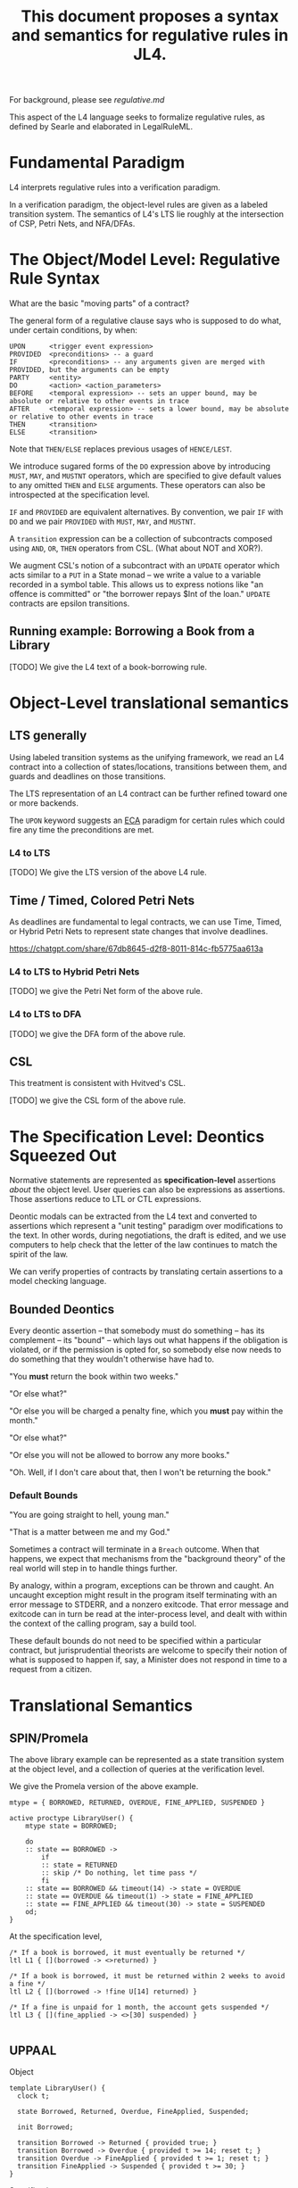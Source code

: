 #+TITLE: This document proposes a syntax and semantics for regulative rules in JL4.

For background, please see [[regulative.md]]

This aspect of the L4 language seeks to formalize regulative rules, as defined by Searle and elaborated in LegalRuleML.

* Fundamental Paradigm

L4 interprets regulative rules into a verification paradigm.

In a verification paradigm, the object-level rules are given as a labeled transition system.
The semantics of L4's LTS lie roughly at the intersection of CSP, Petri Nets, and NFA/DFAs.


* The Object/Model Level: Regulative Rule Syntax

What are the basic "moving parts" of a contract?

The general form of a regulative clause says who is supposed to do what, under certain conditions, by when:

#+begin_src
  UPON      <trigger event expression>
  PROVIDED  <preconditions> -- a guard
  IF        <preconditions> -- any arguments given are merged with PROVIDED, but the arguments can be empty
  PARTY     <entity>
  DO        <action> <action_parameters>
  BEFORE    <temporal expression> -- sets an upper bound, may be absolute or relative to other events in trace
  AFTER     <temporal expression> -- sets a lower bound, may be absolute or relative to other events in trace
  THEN      <transition>
  ELSE      <transition>
#+end_src

Note that ~THEN/ELSE~ replaces previous usages of ~HENCE/LEST~.

We introduce sugared forms of the ~DO~ expression above by introducing
~MUST~, ~MAY~, and ~MUSTNT~ operators, which are specified to give
default values to any omitted ~THEN~ and ~ELSE~ arguments. These
operators can also be introspected at the specification level.

~IF~ and ~PROVIDED~ are equivalent alternatives. By convention, we
pair ~IF~ with ~DO~ and we pair ~PROVIDED~ with ~MUST~, ~MAY~, and
~MUSTNT~.

A ~transition~ expression can be a collection of subcontracts composed using ~AND~, ~OR~, ~THEN~ operators from CSL. (What about NOT and XOR?).

We augment CSL's notion of a subcontract with an ~UPDATE~ operator
which acts similar to a ~PUT~ in a State monad -- we write a value to
a variable recorded in a symbol table. This allows us to express
notions like "an offence is committed" or "the borrower repays $Int of
the loan." ~UPDATE~ contracts are epsilon transitions.

** Running example: Borrowing a Book from a Library

[TODO] We give the L4 text of a book-borrowing rule.

* Object-Level translational semantics

** LTS generally

Using labeled transition systems as the unifying framework, we read an
L4 contract into a collection of states/locations, transitions between
them, and guards and deadlines on those transitions.

The LTS representation of an L4 contract can be further refined toward
one or more backends.

The ~UPON~ keyword suggests an [[https://en.wikipedia.org/wiki/Event_condition_action][ECA]] paradigm for certain rules which
could fire any time the preconditions are met.

*** L4 to LTS

[TODO] We give the LTS version of the above L4 rule.

** Time / Timed, Colored Petri Nets

As deadlines are fundamental to legal contracts, we can use Time,
Timed, or Hybrid Petri Nets to represent state changes that involve
deadlines.

https://chatgpt.com/share/67db8645-d2f8-8011-814c-fb5775aa613a

*** L4 to LTS to Hybrid Petri Nets

[TODO] we give the Petri Net form of the above rule.

*** L4 to LTS to DFA

[TODO] we give the DFA form of the above rule.

** CSL

This treatment is consistent with Hvitved's CSL.

[TODO] we give the CSL form of the above rule.

* The Specification Level: Deontics Squeezed Out

Normative statements are represented as *specification-level*
assertions /about/ the object level. User queries can also be
expressions as assertions. Those assertions reduce to LTL or CTL
expressions.

Deontic modals can be extracted from the L4 text and converted to
assertions which represent a "unit testing" paradigm over
modifications to the text. In other words, during negotiations, the
draft is edited, and we use computers to help check that the letter of
the law continues to match the spirit of the law.


We can verify properties of contracts by translating certain
assertions to a model checking language.

** Bounded Deontics

Every deontic assertion -- that somebody must do something -- has its
complement -- its "bound" -- which lays out what happens if the
obligation is violated, or if the permission is opted for, so somebody
else now needs to do something that they wouldn't otherwise have had
to.

"You *must* return the book within two weeks."

"Or else what?"

"Or else you will be charged a penalty fine, which you *must* pay within the month."

"Or else what?"

"Or else you will not be allowed to borrow any more books."

"Oh. Well, if I don't care about that, then I won't be returning the book."


*** Default Bounds

"You are going straight to hell, young man."

"That is a matter between me and my God."

Sometimes a contract will terminate in a ~Breach~ outcome. When that
happens, we expect that mechanisms from the "background theory" of the
real world will step in to handle things further.

By analogy, within a program, exceptions can be thrown and caught. An
uncaught exception might result in the program itself terminating with
an error message to STDERR, and a nonzero exitcode. That error message
and exitcode can in turn be read at the inter-process level, and dealt
with within the context of the calling program, say a build tool.

These default bounds do not need to be specified within a particular
contract, but jurisprudential theorists are welcome to specify their
notion of what is supposed to happen if, say, a Minister does not
respond in time to a request from a citizen.

* Translational Semantics

** SPIN/Promela

The above library example can be represented as a state transition
system at the object level, and a collection of queries at the
verification level.

We give the Promela version of the above example.

#+begin_src promela
mtype = { BORROWED, RETURNED, OVERDUE, FINE_APPLIED, SUSPENDED }

active proctype LibraryUser() {
    mtype state = BORROWED;

    do
    :: state == BORROWED -> 
        if
        :: state = RETURNED
        :: skip /* Do nothing, let time pass */
        fi
    :: state == BORROWED && timeout(14) -> state = OVERDUE
    :: state == OVERDUE && timeout(1) -> state = FINE_APPLIED
    :: state == FINE_APPLIED && timeout(30) -> state = SUSPENDED
    od;
}
#+end_src

At the specification level,

#+begin_src
/* If a book is borrowed, it must eventually be returned */
ltl L1 { [](borrowed -> <>returned) }

/* If a book is borrowed, it must be returned within 2 weeks to avoid a fine */
ltl L2 { [](borrowed -> !fine U[14] returned) }

/* If a fine is unpaid for 1 month, the account gets suspended */
ltl L3 { [](fine_applied -> <>[30] suspended) }

#+end_src

** UPPAAL

Object
#+begin_src
  template LibraryUser() {
    clock t;

    state Borrowed, Returned, Overdue, FineApplied, Suspended;

    init Borrowed;

    transition Borrowed -> Returned { provided true; }
    transition Borrowed -> Overdue { provided t >= 14; reset t; }
    transition Overdue -> FineApplied { provided t >= 1; reset t; }
    transition FineApplied -> Suspended { provided t >= 30; }
  }
#+end_src

Specification

#+begin_src
  // If a book is borrowed, it must eventually be returned
  A[] (Borrowed --> <> Returned)

  // If a book is borrowed, it must be returned within 14 days to avoid a fine
  A[] (Borrowed --> A<>[0,14] !FineApplied)

  // If a fine is unpaid for 30 days, borrowing privileges are suspended
  A[] (FineApplied --> A<>[0,30] Suspended)
#+end_src

** TAPAAL

#+begin_src 
  // A book that is borrowed will eventually be returned
  A[] Borrowed -> <> Returned

  // A book must be returned within 14 days to avoid a fine
  A[] (Borrowed -> A<>[0,14] !FineApplied)

  // If a fine is unpaid for 30 days, privileges are suspended
  A[] (FineApplied -> A<>[0,30] Suspended)
#+end_src


